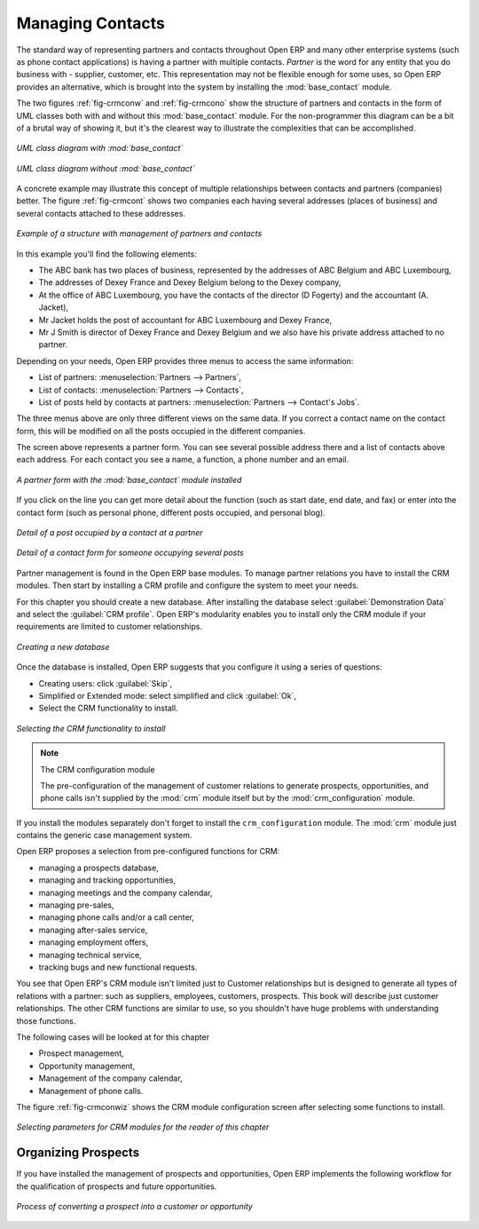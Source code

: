 
Managing Contacts
=================

.. index::
   pair: module; base_contact

The standard way of representing partners and contacts throughout Open ERP
and many other enterprise systems (such as phone contact applications) 
is having a partner with multiple contacts.
*Partner* is the word for any entity that you do business with - supplier, customer, etc.
This representation may not be flexible enough for some uses, so Open ERP provides
an alternative, which is brought into the system by installing the :mod:`base_contact` module.

The two figures :ref:`fig-crmconw` and :ref:`fig-crmcono` show 
the structure of partners and contacts in the form of UML classes both 
with and without this :mod:`base_contact` module. 
For the non-programmer this diagram can be a bit of a brutal way
of showing it, but it's the clearest way to illustrate the
complexities that can be accomplished.

.. _fig-crmconw:

.. figure:: images/crm_contact_with.png
   :align: center

   *UML class diagram with :mod:`base_contact`*

.. _fig-crmcono:

.. figure:: images/crm_contact_without.png
   :align: center

   *UML class diagram without :mod:`base_contact`*

A concrete example may illustrate this concept of multiple relationships between contacts and
partners (companies) better. The figure :ref:`fig-crmcont` shows two companies each having several addresses (places of
business) and several contacts attached to these addresses.

.. _fig-crmcont:

.. figure:: images/crm_contact_exemple.png
   :align: center

   *Example of a structure with management of partners and contacts*

In this example you'll find the following elements:

* The ABC bank has two places of business, represented by the addresses of ABC Belgium and ABC
  Luxembourg,

* The addresses of Dexey France and Dexey Belgium belong to the Dexey company,

* At the office of ABC Luxembourg, you have the contacts of the director (D Fogerty) and the
  accountant (A. Jacket),

* Mr Jacket holds the post of accountant for ABC Luxembourg and Dexey France,

* Mr J Smith is director of Dexey France and Dexey Belgium and we also have his private address
  attached to no partner.

Depending on your needs, Open ERP provides three menus to access the same information:

* List of partners: :menuselection:`Partners --> Partners`,

* List of contacts: :menuselection:`Partners --> Contacts`,

* List of posts held by contacts at partners: :menuselection:`Partners --> Contact's Jobs`.

The three menus above are only three different views on the same data. If you correct a contact name
on the contact form, this will be modified on all the posts occupied in the different companies.

The screen above represents a partner form. You can see several possible address there and a list of
contacts above each address. For each contact you see a name, a function, a phone number and an
email.

.. figure:: images/crm_partner_contact.png
   :align: center

   *A partner form with the :mod:`base_contact` module installed*

If you click on the line you can get more detail about the function (such as start date, end date,
and fax) or enter into the contact form (such as personal phone, different posts occupied, and
personal blog).

.. figure:: images/crm_partner_poste.png
   :align: center

   *Detail of a post occupied by a contact at a partner*

.. figure:: images/crm_partner_contacts.png
   :align: center

   *Detail of a contact form for someone occupying several posts*

Partner management is found in the Open ERP base modules. To manage partner relations you have to
install the CRM modules. Then start by installing a CRM profile and configure the system to meet
your needs.

For this chapter you should create a new database. After installing the database select
:guilabel:`Demonstration Data` and select the :guilabel:`CRM profile`. Open ERP's modularity enables you to install only
the CRM module if your requirements are limited to customer relationships.

.. figure:: images/crm_db_init.png
   :align: center

   *Creating a new database*

Once the database is installed, Open ERP suggests that you configure it using a series of questions:

* Creating users: click :guilabel:`Skip`,

* Simplified or Extended mode: select simplified and click :guilabel:`Ok`,

* Select the CRM functionality to install.

.. figure:: images/ crm_db_select.png
   :align: center

   *Selecting the CRM functionality to install*

.. index::
   pair: module; crm_configuration

.. note:: The CRM configuration module

   The pre-configuration of the management of customer relations to generate prospects,
   opportunities, and phone calls
   isn't supplied by the :mod:`crm` module itself but by the :mod:`crm_configuration` module.

If you install the modules separately don't forget to install the ``crm_configuration`` module.
The :mod:`crm` module just contains the generic case management system.

Open ERP proposes a selection from pre-configured functions for CRM:

* managing a prospects database,

* managing and tracking opportunities,

* managing meetings and the company calendar,

* managing pre-sales,

* managing phone calls and/or a call center,

* managing after-sales service,

* managing employment offers,

* managing technical service,

* tracking bugs and new functional requests.

You see that Open ERP's CRM module isn't limited just to Customer relationships but is designed to
generate all types of relations with a partner: such as suppliers, employees, customers, prospects.
This book will describe just customer relationships. The other CRM functions are similar to use, so
you shouldn't have huge problems with understanding those functions.

The following cases will be looked at for this chapter

* Prospect management,

* Opportunity management,

* Management of the company calendar,

* Management of phone calls.

The figure :ref:`fig-crmconwiz` shows the CRM module configuration screen after selecting some functions to
install.

.. _fig-crmconwiz:

.. figure:: images/crm_configuration_wizard.png
   :align: center

   *Selecting parameters for CRM modules for the reader of this chapter*

Organizing Prospects
--------------------

If you have installed the management of prospects and opportunities, Open ERP implements the
following workflow for the qualification of prospects and future opportunities.

.. figure:: images/crm_flux.png
   :align: center

   *Process of converting a prospect into a customer or opportunity*

.. Copyright © Open Object Press. All rights reserved.

.. You may take electronic copy of this publication and distribute it if you don't
.. change the content. You can also print a copy to be read by yourself only.

.. We have contracts with different publishers in different countries to sell and
.. distribute paper or electronic based versions of this book (translated or not)
.. in bookstores. This helps to distribute and promote the Open ERP product. It
.. also helps us to create incentives to pay contributors and authors using author
.. rights of these sales.

.. Due to this, grants to translate, modify or sell this book are strictly
.. forbidden, unless Tiny SPRL (representing Open Object Press) gives you a
.. written authorisation for this.

.. Many of the designations used by manufacturers and suppliers to distinguish their
.. products are claimed as trademarks. Where those designations appear in this book,
.. and Open Object Press was aware of a trademark claim, the designations have been
.. printed in initial capitals.

.. While every precaution has been taken in the preparation of this book, the publisher
.. and the authors assume no responsibility for errors or omissions, or for damages
.. resulting from the use of the information contained herein.

.. Published by Open Object Press, Grand Rosière, Belgium

